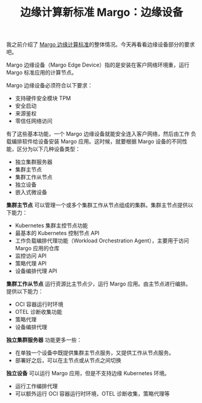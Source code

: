#+LAYOUT: post
#+TITLE: 边缘计算新标准 Margo：边缘设备
#+TAGS: industry
#+CATEGORIES: industry

我之前介绍了 [[./2024-05-16-margo.org][Margo 边缘计算标准]]的整体情况。今天再看看边缘设备部分的要求吧。

Margo 边缘设备（Margo Edge Device）指的是安装在客户网络环境重，运行
Margo 标准应用的计算节点。

[[file:./System-design.drawio.svg]]

Margo 边缘设备必须符合以下要求：
- 支持硬件安全模块 TPM
- 安全启动
- 来源鉴权
- 零信任网络访问

有了这些基本功能，一个 Margo 边缘设备就能安全连入客户网络，然后由工作
负载编排软件给设备安装 Margo 应用。这时候，就要根据 Margo 设备的不同性
能，区分为以下几种设备类型：
- 独立集群服务器
- 集群主节点
- 集群工作从节点
- 独立设备
- 嵌入式微设备

*集群主节点* 可以管理一个或多个集群工作从节点组成的集群。集群主节点提供以
下能力：
- Kubernetes 集群主控节点功能
- 最基本的 Kubernetes 控制节点 API
- 工作负载编排代理功能（Workload Orchestration Agent），主要用于访问
  Margo 应用的仓库
- 监控访问 API
- 策略代理 API
- 设备编排代理 API

*集群工作从节点* 运行资源比主节点少，运行 Margo 应用。由主节点进行编排。
提供以下能力：
- OCI 容器运行时环境
- OTEL 诊断收集功能
- 策略代理
- 设备编排代理

*独立集群服务器* 功能更多一些：
- 在单独一个设备中既提供集群主节点服务，又提供工作从节点服务。
- 部署好之后，可以在主节点或从节点之间切换

*独立设备* 可以运行 Margo 应用，但是不支持边缘 Kubernetes 环境。
- 运行工作编排代理
- 可以额外运行 OCI 容器运行时环境，OTEL 诊断收集，策略代理等
